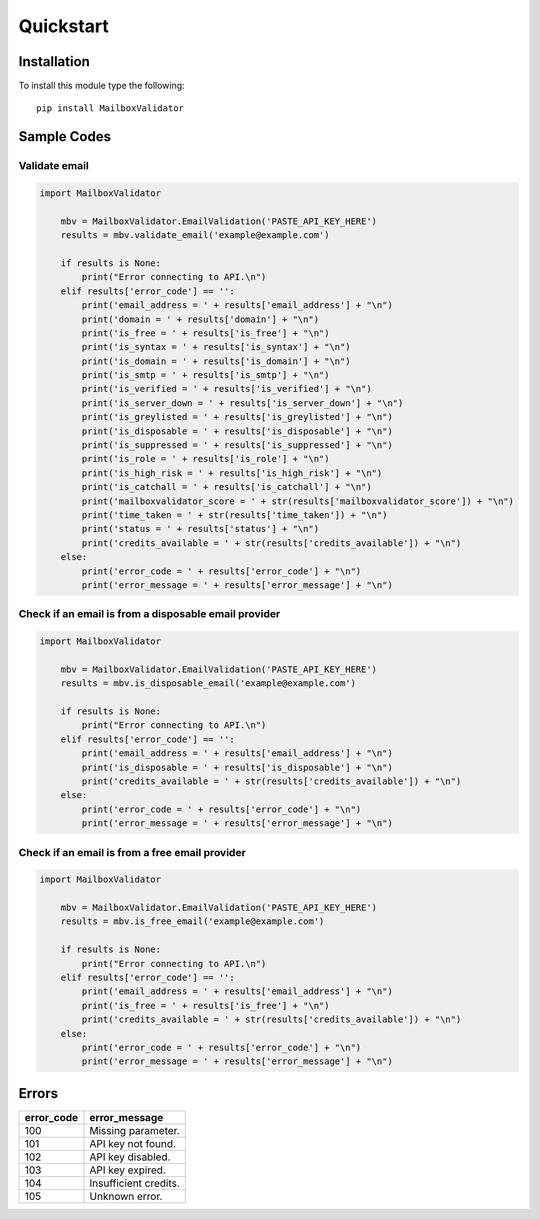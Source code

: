 Quickstart
==========

Installation
------------

To install this module type the following:

::

   pip install MailboxValidator

Sample Codes
------------

Validate email
~~~~~~~~~~~~~~

.. code:: python

   import MailboxValidator
       
       mbv = MailboxValidator.EmailValidation('PASTE_API_KEY_HERE')
       results = mbv.validate_email('example@example.com')
       
       if results is None:
           print("Error connecting to API.\n")
       elif results['error_code'] == '':
           print('email_address = ' + results['email_address'] + "\n")
           print('domain = ' + results['domain'] + "\n")
           print('is_free = ' + results['is_free'] + "\n")
           print('is_syntax = ' + results['is_syntax'] + "\n")
           print('is_domain = ' + results['is_domain'] + "\n")
           print('is_smtp = ' + results['is_smtp'] + "\n")
           print('is_verified = ' + results['is_verified'] + "\n")
           print('is_server_down = ' + results['is_server_down'] + "\n")
           print('is_greylisted = ' + results['is_greylisted'] + "\n")
           print('is_disposable = ' + results['is_disposable'] + "\n")
           print('is_suppressed = ' + results['is_suppressed'] + "\n")
           print('is_role = ' + results['is_role'] + "\n")
           print('is_high_risk = ' + results['is_high_risk'] + "\n")
           print('is_catchall = ' + results['is_catchall'] + "\n")
           print('mailboxvalidator_score = ' + str(results['mailboxvalidator_score']) + "\n")
           print('time_taken = ' + str(results['time_taken']) + "\n")
           print('status = ' + results['status'] + "\n")
           print('credits_available = ' + str(results['credits_available']) + "\n")
       else:
           print('error_code = ' + results['error_code'] + "\n")
           print('error_message = ' + results['error_message'] + "\n")

Check if an email is from a disposable email provider
~~~~~~~~~~~~~~~~~~~~~~~~~~~~~~~~~~~~~~~~~~~~~~~~~~~~~

.. code:: python

   import MailboxValidator
       
       mbv = MailboxValidator.EmailValidation('PASTE_API_KEY_HERE')
       results = mbv.is_disposable_email('example@example.com')
       
       if results is None:
           print("Error connecting to API.\n")
       elif results['error_code'] == '':
           print('email_address = ' + results['email_address'] + "\n")
           print('is_disposable = ' + results['is_disposable'] + "\n")
           print('credits_available = ' + str(results['credits_available']) + "\n")
       else:
           print('error_code = ' + results['error_code'] + "\n")
           print('error_message = ' + results['error_message'] + "\n")

Check if an email is from a free email provider
~~~~~~~~~~~~~~~~~~~~~~~~~~~~~~~~~~~~~~~~~~~~~~~

.. code:: python

   import MailboxValidator
       
       mbv = MailboxValidator.EmailValidation('PASTE_API_KEY_HERE')
       results = mbv.is_free_email('example@example.com')
       
       if results is None:
           print("Error connecting to API.\n")
       elif results['error_code'] == '':
           print('email_address = ' + results['email_address'] + "\n")
           print('is_free = ' + results['is_free'] + "\n")
           print('credits_available = ' + str(results['credits_available']) + "\n")
       else:
           print('error_code = ' + results['error_code'] + "\n")
           print('error_message = ' + results['error_message'] + "\n")

Errors
------

========== =====================
error_code error_message
========== =====================
100        Missing parameter.
101        API key not found.
102        API key disabled.
103        API key expired.
104        Insufficient credits.
105        Unknown error.
========== =====================
